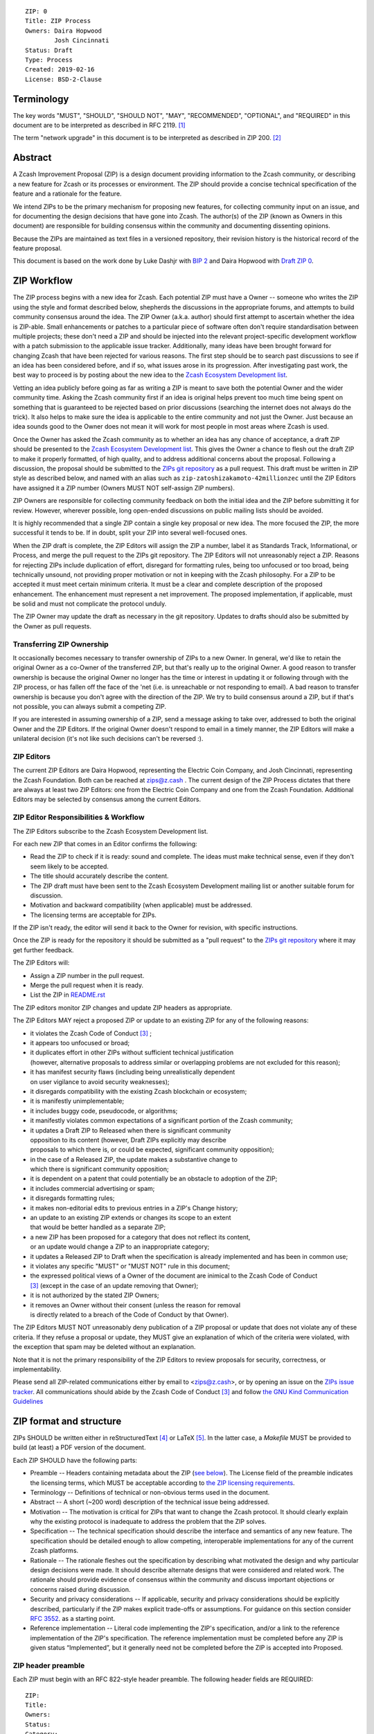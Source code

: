 ::

  ZIP: 0
  Title: ZIP Process
  Owners: Daira Hopwood
          Josh Cincinnati
  Status: Draft
  Type: Process
  Created: 2019-02-16
  License: BSD-2-Clause


Terminology
===========

The key words "MUST", "SHOULD", "SHOULD NOT", "MAY", "RECOMMENDED",
"OPTIONAL", and "REQUIRED" in this document are to be interpreted as
described in RFC 2119. [#RFC2119]_

The term "network upgrade" in this document is to be interpreted as
described in ZIP 200. [#zip-0200]_


Abstract
========

A Zcash Improvement Proposal (ZIP) is a design document providing
information to the Zcash community, or describing a new feature for
Zcash or its processes or environment. The ZIP should provide a concise
technical specification of the feature and a rationale for the feature.

We intend ZIPs to be the primary mechanism for proposing new features,
for collecting community input on an issue, and for documenting the
design decisions that have gone into Zcash. The author(s) of the ZIP
(known as Owners in this document) are responsible for building
consensus within the community and documenting dissenting opinions.

Because the ZIPs are maintained as text files in a versioned repository,
their revision history is the historical record of the feature proposal.

This document is based on the work done by Luke Dashjr with
`BIP 2 <https://github.com/bitcoin/bips>`__ and Daira Hopwood with
`Draft ZIP 0 <https://github.com/daira/zips/tree/master/drafts/daira-zip-process>`__.


ZIP Workflow
============

The ZIP process begins with a new idea for Zcash. Each potential ZIP
must have a Owner -- someone who writes the ZIP using the style and
format described below, shepherds the discussions in the appropriate
forums, and attempts to build community consensus around the idea. The
ZIP Owner (a.k.a. author) should first attempt to ascertain whether
the idea is ZIP-able. Small enhancements or patches to a particular
piece of software often don't require standardisation between multiple
projects; these don't need a ZIP and should be injected into the
relevant project-specific development workflow with a patch submission
to the applicable issue tracker. Additionally, many ideas have been
brought forward for changing Zcash that have been rejected for various
reasons. The first step should be to search past discussions to see if
an idea has been considered before, and if so, what issues arose in its
progression. After investigating past work, the best way to proceed is
by posting about the new idea to the `Zcash Ecosystem Development
list <https://lists.z.cash.foundation/mailman/listinfo/zcash-ecosystem-dev>`__.

Vetting an idea publicly before going as far as writing a ZIP is meant
to save both the potential Owner and the wider community time. Asking
the Zcash community first if an idea is original helps prevent too much
time being spent on something that is guaranteed to be rejected based on
prior discussions (searching the internet does not always do the trick).
It also helps to make sure the idea is applicable to the entire
community and not just the Owner. Just because an idea sounds good to
the Owner does not mean it will work for most people in most areas
where Zcash is used.

Once the Owner has asked the Zcash community as to whether an idea
has any chance of acceptance, a draft ZIP should be presented to the
`Zcash Ecosystem Development list
<https://lists.z.cash.foundation/mailman/listinfo/zcash-ecosystem-dev>`__.
This gives the Owner a chance to flesh out the draft ZIP to make it
properly formatted, of high quality, and to address additional concerns
about the proposal. Following a discussion, the proposal should be
submitted to the `ZIPs git repository <https://github.com/zcash/zips>`__
as a pull request. This draft must be written in ZIP style as described
below, and named with an alias such as
``zip-zatoshizakamoto-42millionzec`` until the ZIP Editors have assigned
it a ZIP number (Owners MUST NOT self-assign ZIP numbers).

ZIP Owners are responsible for collecting community feedback on both
the initial idea and the ZIP before submitting it for review. However,
wherever possible, long open-ended discussions on public mailing lists
should be avoided.

It is highly recommended that a single ZIP contain a single key proposal
or new idea. The more focused the ZIP, the more successful it tends to
be. If in doubt, split your ZIP into several well-focused ones.

When the ZIP draft is complete, the ZIP Editors will assign the ZIP a
number, label it as Standards Track, Informational, or Process, and
merge the pull request to the ZIPs git repository. The ZIP Editors
will not unreasonably reject a ZIP. Reasons for rejecting ZIPs include
duplication of effort, disregard for formatting rules, being too
unfocused or too broad, being technically unsound, not providing proper
motivation or not in keeping with the Zcash philosophy. For a ZIP to be
accepted it must meet certain minimum criteria. It must be a clear and
complete description of the proposed enhancement. The enhancement must
represent a net improvement. The proposed implementation, if applicable,
must be solid and must not complicate the protocol unduly.

The ZIP Owner may update the draft as necessary in the git
repository. Updates to drafts should also be submitted by the Owner
as pull requests.


Transferring ZIP Ownership
--------------------------

It occasionally becomes necessary to transfer ownership of ZIPs to a new
Owner. In general, we'd like to retain the original Owner as a
co-Owner of the transferred ZIP, but that's really up to the original
Owner. A good reason to transfer ownership is because the original
Owner no longer has the time or interest in updating it or following
through with the ZIP process, or has fallen off the face of the 'net
(i.e. is unreachable or not responding to email). A bad reason to
transfer ownership is because you don't agree with the direction of the
ZIP. We try to build consensus around a ZIP, but if that's not possible,
you can always submit a competing ZIP.

If you are interested in assuming ownership of a ZIP, send a message
asking to take over, addressed to both the original Owner and the ZIP
Editors. If the original Owner doesn't respond to email in a timely
manner, the ZIP Editors will make a unilateral decision (it's not like
such decisions can't be reversed :).


ZIP Editors
-----------

The current ZIP Editors are Daira Hopwood, representing the Electric Coin
Company, and Josh Cincinnati, representing the Zcash Foundation. Both
can be reached at zips@z.cash . The current design of the ZIP Process
dictates that there are always at least two ZIP Editors: one from the
Electric Coin Company and one from the Zcash Foundation. Additional Editors may
be selected by consensus among the current Editors.


ZIP Editor Responsibilities & Workflow
--------------------------------------

The ZIP Editors subscribe to the Zcash Ecosystem Development list.

For each new ZIP that comes in an Editor confirms the following:

* Read the ZIP to check if it is ready: sound and complete. The ideas
  must make technical sense, even if they don't seem likely to be
  accepted.
* The title should accurately describe the content.
* The ZIP draft must have been sent to the Zcash Ecosystem Development
  mailing list or another suitable forum for discussion.
* Motivation and backward compatibility (when applicable) must be
  addressed.
* The licensing terms are acceptable for ZIPs.

If the ZIP isn't ready, the editor will send it back to the Owner for
revision, with specific instructions.

Once the ZIP is ready for the repository it should be submitted as a
"pull request" to the `ZIPs git repository <https://github.com/zcash/zips>`__
where it may get further feedback.

The ZIP Editors will:

* Assign a ZIP number in the pull request.
* Merge the pull request when it is ready.
* List the ZIP in `README.rst <README.rst>`__

The ZIP editors monitor ZIP changes and update ZIP headers as
appropriate.

The ZIP Editors MAY reject a proposed ZIP or update to an existing ZIP
for any of the following reasons:

* it violates the Zcash Code of Conduct [#conduct]_ ;
* it appears too unfocused or broad;
* it duplicates effort in other ZIPs without sufficient technical justification
  (however, alternative proposals to address similar or overlapping problems
  are not excluded for this reason);
* it has manifest security flaws (including being unrealistically dependent
  on user vigilance to avoid security weaknesses);
* it disregards compatibility with the existing Zcash blockchain or ecosystem;
* it is manifestly unimplementable;
* it includes buggy code, pseudocode, or algorithms;
* it manifestly violates common expectations of a significant portion of the
  Zcash community;
* it updates a Draft ZIP to Released when there is significant community
  opposition to its content (however, Draft ZIPs explicitly may describe
  proposals to which there is, or could be expected, significant community
  opposition);
* in the case of a Released ZIP, the update makes a substantive change to
  which there is significant community opposition;
* it is dependent on a patent that could potentially be an obstacle to
  adoption of the ZIP;
* it includes commercial advertising or spam;
* it disregards formatting rules;
* it makes non-editorial edits to previous entries in a ZIP's Change history;
* an update to an existing ZIP extends or changes its scope to an extent
  that would be better handled as a separate ZIP;
* a new ZIP has been proposed for a category that does not reflect its content,
  or an update would change a ZIP to an inappropriate category;
* it updates a Released ZIP to Draft when the specification is already
  implemented and has been in common use;
* it violates any specific "MUST" or "MUST NOT" rule in this document;
* the expressed political views of a Owner of the document are inimical
  to the Zcash Code of Conduct [#conduct]_ (except in the case of an update
  removing that Owner);
* it is not authorized by the stated ZIP Owners;
* it removes an Owner without their consent (unless the reason for removal
  is directly related to a breach of the Code of Conduct by that Owner).

The ZIP Editors MUST NOT unreasonably deny publication of a ZIP proposal
or update that does not violate any of these criteria. If they refuse a
proposal or update, they MUST give an explanation of which of the
criteria were violated, with the exception that spam may be deleted
without an explanation.

Note that it is not the primary responsibility of the ZIP Editors to
review proposals for security, correctness, or implementability.

Please send all ZIP-related communications either by email to
<zips@z.cash>, or by opening an issue on the `ZIPs issue
tracker <https://github.com/zcash/zips/issues>`__. All communications
should abide by the Zcash Code of Conduct [#conduct]_
and follow `the GNU Kind Communication
Guidelines <https://www.gnu.org/philosophy/kind-communication.en.html>`__


ZIP format and structure
========================

ZIPs SHOULD be written either in reStructuredText [#rst]_ or LaTeX [#latex]_.
In the latter case, a `Makefile` MUST be provided to build (at least) a
PDF version of the document.

Each ZIP SHOULD have the following parts:

* Preamble -- Headers containing metadata about the ZIP (`see
  below <#zip-header-preamble>`__).
  The License field of the preamble indicates the licensing terms,
  which MUST be acceptable according to `the ZIP licensing requirements <#zip-licensing>`__.

* Terminology -- Definitions of technical or non-obvious terms used
  in the document.

* Abstract -- A short (~200 word) description of the technical issue
  being addressed.

* Motivation -- The motivation is critical for ZIPs that want to change
  the Zcash protocol. It should clearly explain why the existing
  protocol is inadequate to address the problem that the ZIP solves.

* Specification -- The technical specification should describe the
  interface and semantics of any new feature. The specification should be
  detailed enough to allow competing, interoperable implementations for
  any of the current Zcash platforms.

* Rationale -- The rationale fleshes out the specification by
  describing what motivated the design and why particular design
  decisions were made. It should describe alternate designs that were
  considered and related work. The rationale should provide evidence of
  consensus within the community and discuss important objections or
  concerns raised during discussion.

* Security and privacy considerations -- If applicable, security
  and privacy considerations should be explicitly described, particularly
  if the ZIP makes explicit trade-offs or assumptions. For guidance on
  this section consider `RFC 3552 <https://tools.ietf.org/html/rfc3552>`__.
  as a starting point.

* Reference implementation -- Literal code implementing the ZIP's
  specification, and/or a link to the reference implementation of
  the ZIP's specification. The reference implementation must be
  completed before any ZIP is given status “Implemented”, but it
  generally need not be completed before the ZIP is accepted into
  Proposed.

ZIP header preamble
-------------------

Each ZIP must begin with an RFC 822-style header preamble. The following
header fields are REQUIRED::

  ZIP:
  Title:
  Owners:
  Status:
  Category:
  Created:
  License:

The following additional header fields are OPTIONAL::

  Discussions-To:
  Network Upgrade:
  Obsoleted by:
  Updated by:
  Obsoletes:
  Updates:

The Owners header lists the names and email addresses of all the
Owners of the ZIP. The format of the Owners header value SHOULD be::

  Random J. User <address@dom.ain>

If there are multiple Owners, each should be on a separate line.

While a ZIP is in private discussions (usually during the initial Draft
phase), a Discussions-To header will indicate the mailing list or URL
where the ZIP is being discussed. No Discussions-To header is necessary
if the ZIP is being discussed privately with the Owner, or on the
Zcash email mailing lists.

The Category header specifies the type of ZIP: Consensus, Standards Track,
Informational, or Process.

The Created header records the date that the ZIP was submitted.
Dates should be in yyyy-mm-dd format, e.g. 2001-08-14.

Auxiliary Files
---------------

ZIPs may include auxiliary files such as diagrams. Auxiliary files
should be included in a subdirectory for that ZIP; that is, for any ZIP
that requires more than one file, all of the files SHOULD be in a
subdirectory named zip-XXXX.


ZIP types
=========

There are several kinds of ZIP:

* A Consensus ZIP describes a change that affects the consensus protocol
  followed by all Zcash implementations.

* A Standards Track ZIP describes any non-consensus change that affects
  most or all Zcash implementations, such as a change to the network
  protocol, or any change or addition that affects the interoperability
  of applications using Zcash.

Consensus and Standards Track ZIPs consist of two parts: a design document
and a reference implementation.

* An Informational ZIP describes Zcash design issues, or general
  guidelines or information for the Zcash community, that do not fall
  into either of the above categories. Informational ZIPs do not
  necessarily represent a Zcash community consensus or recommendation,
  so users and implementers are free to ignore Informational ZIPs or
  follow their advice.

* A Process ZIP describes a process surrounding Zcash, or proposes a
  change to (or an event in) a process. Process ZIPs are like Standards
  Track ZIPs but apply to areas other than the Zcash protocol itself.
  They may propose an implementation, but not to Zcash's codebase; they
  often require community consensus; unlike Informational ZIPs, they
  are more than recommendations, and users are typically not free to
  ignore them. Examples include procedures, guidelines, changes to the
  decision-making process, and changes to the tools or environment used
  in Zcash development.

New categories may be added by consensus among the ZIP Editors.


ZIP Status Field
================

* Draft: All initial ZIP submissions have this status.

* Withdrawn: If the Owner decides to remove the ZIP from
  consideration by the community, they may set the status to Withdrawn.

* Active: Typically only used for Process/Informational ZIPs, achieved
  once rough consensus is reached in PR/mailing list from Draft Process
  ZIP.

* Proposed: Typically the stage after Draft, added to a ZIP after
  consideration, feedback, and rough consensus from the community. The ZIP Editors must
  validate this change before it is approved.

* Rejected: The status when progress hasn't been made on the ZIP in one
  year. Can revert back to Draft/Proposed if the Owner resumes work
  or resolves issues preventing consensus.

* Implemented: When a Consensus or Standards Track ZIP has a working
  reference implementation but before activation on the Zcash network.

* Final: When a Consensus or Standards Track ZIP is both implemented
  and activated on the Zcash network.

* Obsolete: The status when a ZIP is no longer relevant (typically when
  superseded by another ZIP).

More details on the status workflow in the section below.

Specification
-------------

Owners of a ZIP may decide on their own to change the status between
Draft or Withdrawn.

A ZIP may only change status from Draft (or Rejected) to Proposed, when
the Owner deems it is complete and there is rough consensus on the
mailing list, validated by both the Electric Coin Company and Zcash Foundation
Editors. One Editor will not suffice -- there needs to be consensus
among the Editors. If it's a Standards Track ZIP, upon changing status to
Proposed the Editors will add the optional ``Network Upgrade`` header
to the preamble, indicating the intent for the ZIP to be implemented in
the specified network upgrade. (All ``Network Upgrade`` schedules will be
distributed via the Zcash Ecosystem Developer list by the Editors.)

A Standards Track ZIP may only change status from Proposed to
Implemented once the Owner provides an associated reference
implementation, typically in the period after the network upgrade's
specification freeze but before the implementation audit. If the Owner
misses this deadline, the Editors or Owner(s) may choose to update
the ``Network Upgrade`` header to target another upgrade, at their
discretion.

ZIPs should be changed from Draft or Proposed status, to Rejected
status, upon request by any person, if they have not made progress in
one year. Such a ZIP may be changed to Draft status if the Owner
provides revisions that meaningfully address public criticism of the
proposal, or to Proposed status if it meets the criteria required as
described in the previous paragraph.

A Consensus or Standards Track ZIP becomes Final when its associated
network upgrade or other protocol change is activated on Zcash's mainnet.

A Process or Informational ZIP may change status from Draft to Active
when it achieves rough consensus on the mailing list. Such a proposal is
said to have rough consensus if it has been open to discussion on the
development mailing list for at least one month, and no person maintains
any unaddressed substantiated objections to it. Addressed or obstructive
objections may be ignored/overruled by general agreement that they have
been sufficiently addressed, but clear reasoning must be given in such
circumstances.

When an Active or Final ZIP is no longer relevant, its status may be
changed to Obsolete. This change must also be objectively verifiable
and/or discussed. Final ZIPs may be updated; the specification is still
in force but modified by another specified ZIP or ZIPs (check the
optional Updated-by header).


ZIP Comments
============

Comments from the community on the ZIP should occur on the Zcash
Ecosystem Developer list and the comment fields of the pull requests in
any open ZIPs. Editors will use these sources to judge rough consensus.


ZIP licensing
=============

New ZIPs may be accepted with the following licenses. Each new ZIP MUST
identify at least one acceptable license in its preamble. Each license
MUST be referenced by their respective abbreviation given below.

For example, a preamble might include the following License header::

  License: BSD-2-Clause
           GNU-All-Permissive

In this case, the ZIP text is fully licensed under both the OSI-approved
BSD 2-clause license as well as the GNU All-Permissive License, and
anyone may modify and redistribute the text provided they comply with
the terms of *either* license. In other words, the license list is an
"OR choice", not an "AND also" requirement.

It is also possible to license source code differently from the ZIP
text. This case SHOULD be indicated in the Reference Implementation
section of the ZIP. Again, each license MUST be referenced by its
respective abbreviation given below.

Statements of code licenses in ZIPs are only advisory; anyone intending
to use the code should look for license statements in the code itself.

ZIPs are not required to be *exclusively* licensed under approved
terms, and MAY also be licensed under unacceptable licenses
*in addition to* at least one acceptable license. In this case, only the
acceptable license(s) should be listed in the License header.


Recommended licenses
--------------------

* MIT: `Expat/MIT/X11 license <https://opensource.org/licenses/MIT>`__
* BSD-2-Clause: `OSI-approved BSD 2-clause
  license <https://opensource.org/licenses/BSD-2-Clause>`__
* BSD-3-Clause: `OSI-approved BSD 3-clause
  license <https://opensource.org/licenses/BSD-3-Clause>`__
* CC0-1.0: `Creative Commons CC0 1.0
  Universal <https://creativecommons.org/publicdomain/zero/1.0/>`__
* GNU-All-Permissive: `GNU All-Permissive
  License <http://www.gnu.org/prep/maintain/html_node/License-Notices-for-Other-Files.html>`__
* Apache-2.0: `Apache License, version
  2.0 <http://www.apache.org/licenses/LICENSE-2.0>`__

In addition, it is RECOMMENDED that literal code included in the ZIP be
dual-licensed under the same license terms as the project it modifies.
For example, literal code intended for zcashd would ideally be
dual-licensed under the MIT license terms as well as one of the above
with the rest of the ZIP text.

Not recommended, but acceptable licenses
----------------------------------------

* BSL-1.0: `Boost Software License, version
  1.0 <http://www.boost.org/LICENSE_1_0.txt>`__
* CC-BY-4.0: `Creative Commons Attribution 4.0
  International <https://creativecommons.org/licenses/by/4.0/>`__
* CC-BY-SA-4.0: `Creative Commons Attribution-ShareAlike 4.0
  International <https://creativecommons.org/licenses/by-sa/4.0/>`__
* AGPL-3.0+: `GNU Affero General Public License (AGPL), version 3 or
  newer <http://www.gnu.org/licenses/agpl-3.0.en.html>`__
* FDL-1.3: `GNU Free Documentation License, version
  1.3 <http://www.gnu.org/licenses/fdl-1.3.en.html>`__
* GPL-2.0+: `GNU General Public License (GPL), version 2 or
  newer <http://www.gnu.org/licenses/old-licenses/gpl-2.0.en.html>`__
* LGPL-2.1+: `GNU Lesser General Public License (LGPL), version 2.1 or
  newer <http://www.gnu.org/licenses/old-licenses/lgpl-2.1.en.html>`__

Not acceptable licenses
-----------------------

All licenses not explicitly included in the above lists are not
acceptable terms for a Zcash Improvement Proposal.

Rationale
---------

Bitcoin's BIP 1 allowed the Open Publication License or releasing into
the public domain; was this insufficient?

* The OPL is generally regarded as obsolete, and not a license suitable
  for new publications.
* The OPL license terms allowed for the author to prevent publication
  and derived works, which was widely considered inappropriate.
* In some jurisdictions, releasing a work to the public domain is not
  recognised as a legitimate legal action, leaving the ZIP simply
  copyrighted with no redistribution or modification allowed at all.

Why are there software licenses included?

* Some ZIPs, especially in the Consensus category, may include literal
  code in the ZIP itself which may not be available under the exact
  license terms of the ZIP.
* Despite this, not all software licenses would be acceptable for
  content included in ZIPs.


See Also
========

* `The GNU Kind Communication
  Guidelines <https://www.gnu.org/philosophy/kind-communication.en.html>`__
* `RFC 7282: On Consensus and Humming in the
  IETF <https://tools.ietf.org/html/rfc7282>`__
* `Zcash Network Upgrade Pipeline <https://z.cash/blog/the-zcash-network-upgrade-pipeline/>`__


References
==========

.. [#RFC2119] `Key words for use in RFCs to Indicate Requirement Levels <https://tools.ietf.org/html/rfc2119>`_
.. [#zip-0200] `ZIP 200: Network Upgrade Activation Mechanism <https://github.com/zcash/zips/blob/master/zip-0200.rst>`_
.. [#conduct] `Zcash Code of Conduct <https://github.com/zcash/zcash/blob/master/code_of_conduct.md>`_
.. [#rst] `reStructuredText documentation <http://docutils.sourceforge.net/rst.html>`_
.. [#latex] `LaTeX -- a document preparation system <https://www.latex-project.org/>`_


